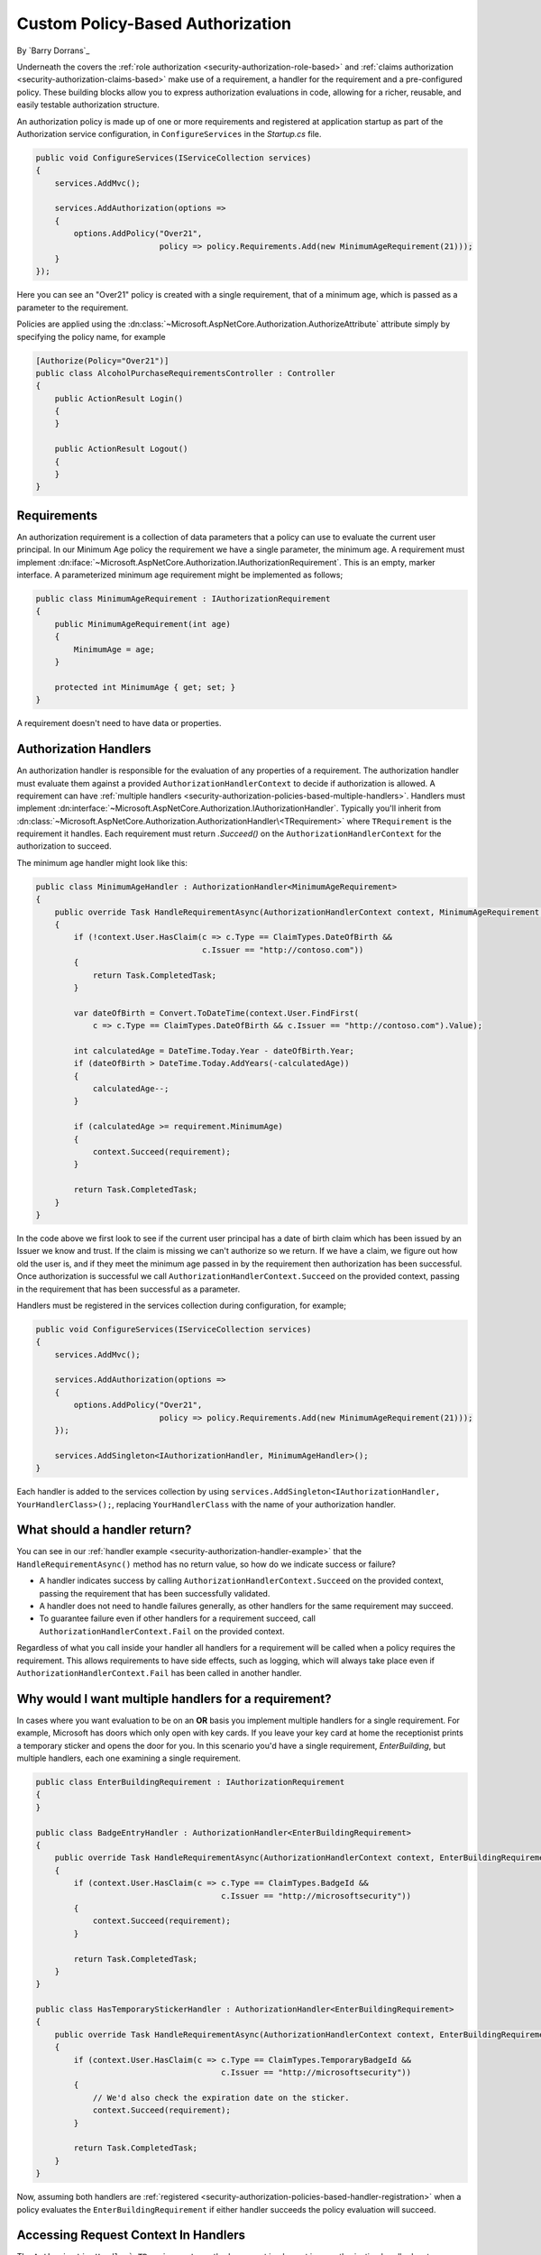 .. _security-authorization-policies-based:

Custom Policy-Based Authorization
=================================

By `Barry Dorrans`_

Underneath the covers the :ref:`role authorization <security-authorization-role-based>` and :ref:`claims authorization <security-authorization-claims-based>` make use of a requirement, a handler for the requirement and a pre-configured policy. These building blocks allow you to express authorization evaluations in code, allowing for a richer, reusable, and easily testable authorization structure. 

An authorization policy is made up of one or more requirements and registered at application startup as part of the Authorization service configuration, in ``ConfigureServices`` in the *Startup.cs* file.

.. code-block:: c#

 public void ConfigureServices(IServiceCollection services)
 {
     services.AddMvc();

     services.AddAuthorization(options =>
     {
         options.AddPolicy("Over21", 
                           policy => policy.Requirements.Add(new MinimumAgeRequirement(21)));
     }
 });

Here you can see an "Over21" policy is created with a single requirement, that of a minimum age, which is passed as a parameter to the requirement.

Policies are applied using the :dn:class:`~Microsoft.AspNetCore.Authorization.AuthorizeAttribute` attribute simply by specifying the policy name, for example


.. code-block:: c#

  [Authorize(Policy="Over21")]
  public class AlcoholPurchaseRequirementsController : Controller
  {  
      public ActionResult Login()
      {      
      }

      public ActionResult Logout()
      {      
      }
  }

Requirements
------------
An authorization requirement is a collection of data parameters that a policy can use to evaluate the current user principal. In our Minimum Age policy the requirement we have a single parameter, the minimum age. A requirement must implement :dn:iface:`~Microsoft.AspNetCore.Authorization.IAuthorizationRequirement`. This is an empty, marker interface. A parameterized minimum age requirement might be implemented as follows;

.. code-block:: c#

 public class MinimumAgeRequirement : IAuthorizationRequirement
 {
     public MinimumAgeRequirement(int age)
     {
         MinimumAge = age;
     }

     protected int MinimumAge { get; set; }
 }

A requirement doesn't need to have data or properties.

.. _security-authorization-policies-based-authorization-handler:

Authorization Handlers
----------------------

.. update ``AuthorizationHandlerContext`` to :dn:class:`~Microsoft.AspNetCore.Authorization.AuthorizationHandlerContext`

An authorization handler is responsible for the evaluation of any properties of a requirement. The  authorization handler must evaluate them against a provided ``AuthorizationHandlerContext`` to decide if authorization is allowed. A requirement can have :ref:`multiple handlers <security-authorization-policies-based-multiple-handlers>`. Handlers must implement :dn:interface:`~Microsoft.AspNetCore.Authorization.IAuthorizationHandler`. Typically you'll inherit from :dn:class:`~Microsoft.AspNetCore.Authorization.AuthorizationHandler\<TRequirement>` where ``TRequirement`` is the requirement it handles. Each requirement must return `.Succeed()` on the ``AuthorizationHandlerContext`` for the authorization to succeed.

.. _security-authorization-handler-example:

The minimum age handler might look like this:

.. code-block:: c#

 public class MinimumAgeHandler : AuthorizationHandler<MinimumAgeRequirement>
 {
     public override Task HandleRequirementAsync(AuthorizationHandlerContext context, MinimumAgeRequirement requirement)
     {
         if (!context.User.HasClaim(c => c.Type == ClaimTypes.DateOfBirth && 
                                    c.Issuer == "http://contoso.com"))
         {
             return Task.CompletedTask;
         }

         var dateOfBirth = Convert.ToDateTime(context.User.FindFirst(
             c => c.Type == ClaimTypes.DateOfBirth && c.Issuer == "http://contoso.com").Value);

         int calculatedAge = DateTime.Today.Year - dateOfBirth.Year;
         if (dateOfBirth > DateTime.Today.AddYears(-calculatedAge))
         {
             calculatedAge--;
         }

         if (calculatedAge >= requirement.MinimumAge)
         {
             context.Succeed(requirement);
         }
         
         return Task.CompletedTask;
     }
 }

.. Update AuthorizationHandlerContext with :dn:method:`~Microsoft.AspNetCore.Authorization.AuthorizationHandlerContext.Succeed` 

In the code above we first look to see if the current user principal has a date of birth claim which has been issued by an Issuer we know and trust. If the claim is missing we can't authorize so we return. If we have a claim, we figure out how old the user is, and if they meet the minimum age passed in by the requirement then authorization has been successful. Once authorization is successful we call ``AuthorizationHandlerContext.Succeed`` on the provided context, passing in the requirement that has been successful as a parameter.

.. _security-authorization-policies-based-handler-registration:

Handlers must be registered in the services collection during configuration, for example;

.. code-block:: c#

 public void ConfigureServices(IServiceCollection services)
 {
     services.AddMvc();

     services.AddAuthorization(options =>
     {
         options.AddPolicy("Over21", 
                           policy => policy.Requirements.Add(new MinimumAgeRequirement(21)));
     });

     services.AddSingleton<IAuthorizationHandler, MinimumAgeHandler>();
 }

Each handler is added to the services collection by using ``services.AddSingleton<IAuthorizationHandler, YourHandlerClass>();``, replacing ``YourHandlerClass`` with the name of your authorization handler.

What should a handler return?
-----------------------------

.. replace ``AuthorizationHandlerContext.Fail`` with :dn:method:`~Microsoft.AspNetCore.Authorization.AuthorizationHandlerContext.Fail`

You can see in our :ref:`handler example <security-authorization-handler-example>` that the ``HandleRequirementAsync()`` method has no return value, so how do we indicate success or failure?

* A handler indicates success by calling ``AuthorizationHandlerContext.Succeed`` on the provided context, passing the requirement that has been successfully validated.
* A handler does not need to handle failures generally, as other handlers for the same requirement may succeed.
* To guarantee failure even if other handlers for a requirement succeed, call ``AuthorizationHandlerContext.Fail`` on the provided context.
 
Regardless of what you call inside your handler all handlers for a requirement will be called when a policy requires the requirement. This allows requirements to have side effects, such as logging, which will always take place even if ``AuthorizationHandlerContext.Fail`` has been called in another handler.

.. _security-authorization-policies-based-multiple-handlers:

Why would I want multiple handlers for a requirement?
-----------------------------------------------------

In cases where you want evaluation to be on an **OR** basis you implement multiple handlers for a single requirement. For example, Microsoft has doors which only open with key cards. If you leave your key card at home the receptionist prints a temporary sticker and opens the door for you. In this scenario you'd have a single requirement, *EnterBuilding*, but multiple handlers, each one examining a single requirement. 

.. code-block:: c#

 public class EnterBuildingRequirement : IAuthorizationRequirement
 {
 }

 public class BadgeEntryHandler : AuthorizationHandler<EnterBuildingRequirement>
 {
     public override Task HandleRequirementAsync(AuthorizationHandlerContext context, EnterBuildingRequirement requirement)
     {
         if (context.User.HasClaim(c => c.Type == ClaimTypes.BadgeId && 
                                        c.Issuer == "http://microsoftsecurity"))
         {
             context.Succeed(requirement);
         }
         
         return Task.CompletedTask;
     }
 }

 public class HasTemporaryStickerHandler : AuthorizationHandler<EnterBuildingRequirement>
 {
     public override Task HandleRequirementAsync(AuthorizationHandlerContext context, EnterBuildingRequirement requirement)
     {
         if (context.User.HasClaim(c => c.Type == ClaimTypes.TemporaryBadgeId && 
                                        c.Issuer == "http://microsoftsecurity"))
         {
             // We'd also check the expiration date on the sticker.
             context.Succeed(requirement);
         }
         
         return Task.CompletedTask;
     }
 }

Now, assuming both handlers are :ref:`registered <security-authorization-policies-based-handler-registration>` when a policy evaluates the ``EnterBuildingRequirement`` if either handler succeeds the policy evaluation will succeed.

Accessing Request Context In Handlers
-------------------------------------

.. replace ``AuthorizationHandlerContext.Resource`` with   :dn:property:`~Microsoft.AspNetCore.Authorization.AuthorizationHandlerContext.Resource` and ``AuthorizationHandler`<TRequirement>`` with :dn:method:`~Microsoft.AspNetCore.Authorization.AuthorizationHandler`\<TRequirement>.HandleRequirement`

The ``AuthorizationHandler`<TRequirement>`` method you must implement in an authorization handler has two parameters, an ``AuthorizationHandlerContext`` and the Requirement you are handling. Frameworks such as MVC are free to add any object to the ``AuthorizationHandlerContext.Resource`` property on the ``AuthorizationHandlerContext`` to pass through extra information.

For example MVC passes an instance of :dn:class:`~Microsoft.AspNetCore.Mvc.Filters.AuthorizationFilterContext` in the resource property which is used to access HttpContext, RouteData and everything else MVC provides.

The use of the ``AuthorizationHandlerContext.Resource`` property is framework specific. Using information in the ``AuthorizationHandlerContext.Resource`` property will limit your authorization policies to particular frameworks. You should cast the ``AuthorizationHandlerContext.Resource`` property using the ``as`` keyword, and then check the cast has succeed to ensure your code doesn't crash with ``InvalidCastException`` when run on other frameworks;

.. code-block:: c#
 
 var mvcContext = context.Resource as Microsoft.AspNetCore.Mvc.Filters.AuthorizationFilterContext;

 if (mvcContext != null)
 {
     // Examine MVC specific things like routing data.
 }

